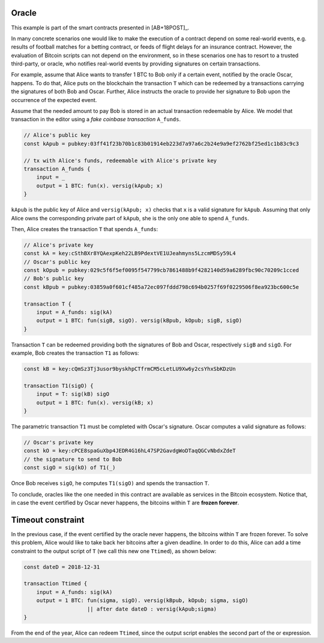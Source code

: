 ------
Oracle
------

This example is part of the smart contracts presented in [AB+18POST]_.

In many concrete scenarios one would like to make the execution of a contract
depend on some real-world events, e.g. results of football matches for a betting
contract, or feeds of flight delays for an insurance contract. However, 
the evaluation of Bitcoin scripts can not depend on the environment, so in these scenarios
one has to resort to a trusted third-party, or oracle, who notifies real-world
events by providing signatures on certain transactions.

For example, assume that Alice wants to transfer 1 BTC to Bob only if a certain
event, notified by the oracle Oscar, happens. To do that, Alice puts on the blockchain
the transaction ``T``  which can be redeemed by a transactions carrying
the signatures of both Bob and Oscar. 
Further, Alice instructs the oracle to provide her
signature to Bob upon the occurrence of the expected event.

Assume that the needed amount to pay Bob is stored in an actual
transaction redeemable by Alice. We model that transaction in the
editor using a *fake coinbase transaction* ``A_funds``.

.. code-block:: btm
        
    // Alice's public key    
    const kApub = pubkey:03ff41f23b70b1c83b01914eb223d7a97a6c2b24e9a9ef2762bf25ed1c1b83c9c3

    // tx with Alice's funds, redeemable with Alice's private key
    transaction A_funds {
        input = _ 
        output = 1 BTC: fun(x). versig(kApub; x)
    }

``kApub`` is the public key of Alice and ``versig(kApub; x)`` checks
that ``x`` is a valid signature for ``kApub``.
Assuming that only Alice owns the corresponding private part
of ``kApub``, she is the only one able to spend ``A_funds``.

Then, Alice creates the transaction ``T`` that spends ``A_funds``:

.. code-block:: btm

    // Alice's private key
    const kA = key:cSthBXr8YQAexpKeh22LB9PdextVE1UJeahmyns5LzcmMDSy59L4
    // Oscar's public key
    const kOpub = pubkey:029c5f6f5ef0095f547799cb7861488b9f4282140d59a6289fbc90c70209c1cced
    // Bob's public key
    const kBpub = pubkey:03859a0f601cf485a72ec097fddd798c694b0257f69f0229506f8ea923bc600c5e

    transaction T {
        input = A_funds: sig(kA)
        output = 1 BTC: fun(sigB, sigO). versig(kBpub, kOpub; sigB, sigO)
    }

Transaction ``T`` can be redeemed providing both the signatures of Bob and
Oscar, respectively ``sigB`` and ``sigO``. For example, Bob creates the transaction ``T1`` as follows:

.. code-block:: btm

    const kB = key:cQmSz3Tj3usor9byskhpCTfrmCM5cLetLU9Xw6y2csYhxSbKDzUn

    transaction T1(sigO) {
        input = T: sig(kB) sigO
        output = 1 BTC: fun(x). versig(kB; x)
    }

The parametric transaction ``T1`` must be completed with Oscar's signature.
Oscar computes a valid signature as follows:

.. code-block:: btm
    
    // Oscar's private key
    const kO = key:cPCE8spaGuXbp4JEDR4G16hL47SP2GavdgWoDTaqQGCvNbdxZdeT
    // the signature to send to Bob
    const sigO = sig(kO) of T1(_)

Once Bob receives ``sigO``, he computes ``T1(sigO)`` and spends the transaction ``T``.

To conclude, oracles like the one needed in this contract are available as
services in the Bitcoin ecosystem.
Notice that, in case the event certified by Oscar never happens, the bitcoins
within ``T`` are **frozen forever**.

------------------
Timeout constraint
------------------

In the previous case, if the event certified by the oracle never happens, the bitcoins
within ``T`` are frozen forever.
To solve this problem, Alice would like to take back her bitcoins after a given deadline.
In order to do this, Alice can add a time constraint
to the output script of ``T`` (we call this new one ``Ttimed``), as shown below:

.. code-block:: btm

    const dateD = 2018-12-31

    transaction Ttimed {
        input = A_funds: sig(kA)
        output = 1 BTC: fun(sigma, sigO). versig(kBpub, kOpub; sigma, sigO)
                        || after date dateD : versig(kApub;sigma)
    }

From the end of the year, Alice can redeem ``Ttimed``, since the output script
enables the second part of the or expression.
